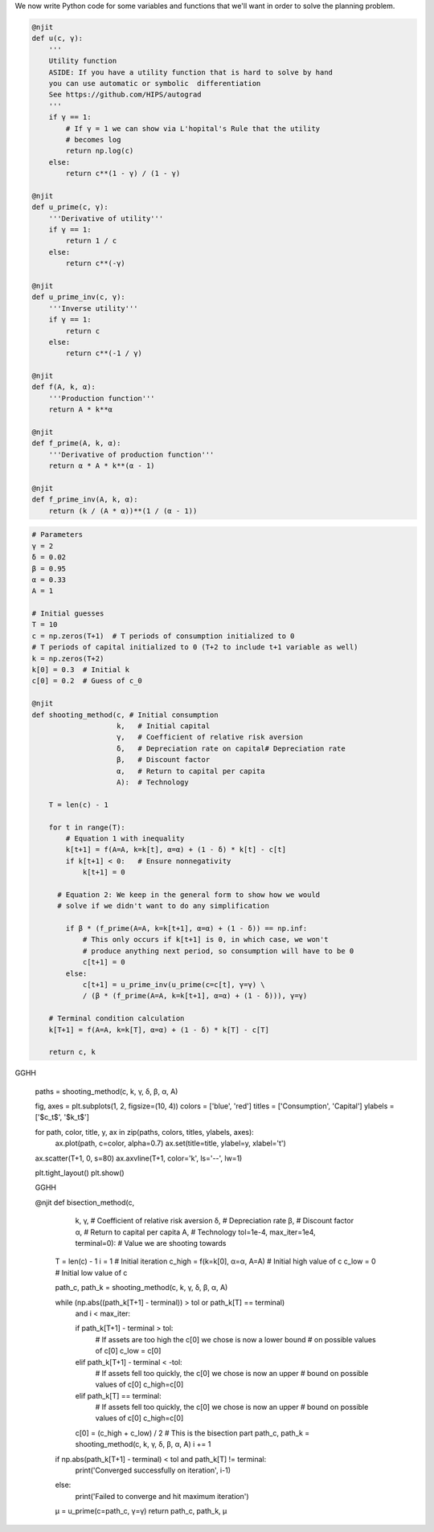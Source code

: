 
We now write Python code for some 
variables and functions that we'll want in order to solve the planning
problem.

.. code-block:: python3

    @njit
    def u(c, γ):
        '''
        Utility function
        ASIDE: If you have a utility function that is hard to solve by hand
        you can use automatic or symbolic  differentiation
        See https://github.com/HIPS/autograd
        '''
        if γ == 1:
            # If γ = 1 we can show via L'hopital's Rule that the utility
            # becomes log
            return np.log(c)
        else:
            return c**(1 - γ) / (1 - γ)

    @njit
    def u_prime(c, γ):
        '''Derivative of utility'''
        if γ == 1:
            return 1 / c
        else:
            return c**(-γ)

    @njit
    def u_prime_inv(c, γ):
        '''Inverse utility'''
        if γ == 1:
            return c
        else:
            return c**(-1 / γ)

    @njit
    def f(A, k, α):
        '''Production function'''
        return A * k**α

    @njit
    def f_prime(A, k, α):
        '''Derivative of production function'''
        return α * A * k**(α - 1)

    @njit
    def f_prime_inv(A, k, α):
        return (k / (A * α))**(1 / (α - 1))




.. code-block:: python3

    # Parameters
    γ = 2
    δ = 0.02
    β = 0.95
    α = 0.33
    A = 1

    # Initial guesses
    T = 10
    c = np.zeros(T+1)  # T periods of consumption initialized to 0
    # T periods of capital initialized to 0 (T+2 to include t+1 variable as well)
    k = np.zeros(T+2)
    k[0] = 0.3  # Initial k
    c[0] = 0.2  # Guess of c_0

    @njit
    def shooting_method(c, # Initial consumption
                        k,   # Initial capital
                        γ,   # Coefficient of relative risk aversion
                        δ,   # Depreciation rate on capital# Depreciation rate
                        β,   # Discount factor
                        α,   # Return to capital per capita
                        A):  # Technology

        T = len(c) - 1

        for t in range(T):
            # Equation 1 with inequality
            k[t+1] = f(A=A, k=k[t], α=α) + (1 - δ) * k[t] - c[t]
            if k[t+1] < 0:   # Ensure nonnegativity
                k[t+1] = 0

          # Equation 2: We keep in the general form to show how we would
          # solve if we didn't want to do any simplification

            if β * (f_prime(A=A, k=k[t+1], α=α) + (1 - δ)) == np.inf:
                # This only occurs if k[t+1] is 0, in which case, we won't
                # produce anything next period, so consumption will have to be 0
                c[t+1] = 0
            else:
                c[t+1] = u_prime_inv(u_prime(c=c[t], γ=γ) \
                / (β * (f_prime(A=A, k=k[t+1], α=α) + (1 - δ))), γ=γ)

        # Terminal condition calculation
        k[T+1] = f(A=A, k=k[T], α=α) + (1 - δ) * k[T] - c[T]

        return c, k
GGHH

    paths = shooting_method(c, k, γ, δ, β, α, A)

    fig, axes = plt.subplots(1, 2, figsize=(10, 4))
    colors = ['blue', 'red']
    titles = ['Consumption', 'Capital']
    ylabels = ['$c_t$', '$k_t$']

    for path, color, title, y, ax in zip(paths, colors, titles, ylabels, axes):
        ax.plot(path, c=color, alpha=0.7)
        ax.set(title=title, ylabel=y, xlabel='t')

    ax.scatter(T+1, 0, s=80)
    ax.axvline(T+1, color='k', ls='--', lw=1)

    plt.tight_layout()
    plt.show()

    GGHH


    .. code-block:: python3

    @njit
    def bisection_method(c,
                         k,
                         γ,              # Coefficient of relative risk aversion
                         δ,              # Depreciation rate
                         β,              # Discount factor
                         α,              # Return to capital per capita
                         A,              # Technology
                         tol=1e-4,
                         max_iter=1e4,
                         terminal=0):    # Value we are shooting towards

        T = len(c) - 1
        i = 1                            # Initial iteration
        c_high = f(k=k[0], α=α, A=A)     # Initial high value of c
        c_low = 0                        # Initial low value of c

        path_c, path_k = shooting_method(c, k, γ, δ, β, α, A)

        while (np.abs((path_k[T+1] - terminal)) > tol or path_k[T] == terminal) \
            and i < max_iter:

            if path_k[T+1] - terminal > tol:
                # If assets are too high the c[0] we chose is now a lower bound
                # on possible values of c[0]
                c_low = c[0]
            elif path_k[T+1] - terminal < -tol:
                # If assets fell too quickly, the c[0] we chose is now an upper
                # bound on possible values of c[0]
                c_high=c[0]
            elif path_k[T] == terminal:
                # If assets fell  too quickly, the c[0] we chose is now an upper
                # bound on possible values of c[0]
                c_high=c[0]

            c[0] = (c_high + c_low) / 2  # This is the bisection part
            path_c, path_k = shooting_method(c, k, γ, δ, β, α, A)
            i += 1

        if np.abs(path_k[T+1] - terminal) < tol and path_k[T] != terminal:
            print('Converged successfully on iteration', i-1)
        else:
            print('Failed to converge and hit maximum iteration')

        μ = u_prime(c=path_c, γ=γ)
        return path_c, path_k, μ
